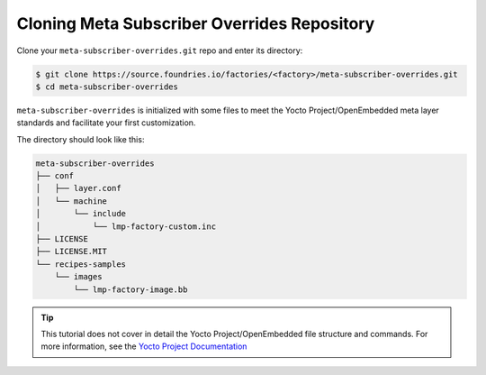 Cloning Meta Subscriber Overrides Repository
^^^^^^^^^^^^^^^^^^^^^^^^^^^^^^^^^^^^^^^^^^^^

Clone your ``meta-subscriber-overrides.git`` repo and enter its directory:

.. code-block:: console

    $ git clone https://source.foundries.io/factories/<factory>/meta-subscriber-overrides.git
    $ cd meta-subscriber-overrides

``meta-subscriber-overrides`` is initialized with some files to meet the Yocto Project/OpenEmbedded meta layer standards and facilitate your first customization.

The directory should look like this:

.. code-block:: none

    meta-subscriber-overrides
    ├── conf
    │   ├── layer.conf
    │   └── machine
    │       └── include
    │           └── lmp-factory-custom.inc
    ├── LICENSE
    ├── LICENSE.MIT
    └── recipes-samples
        └── images
            └── lmp-factory-image.bb

.. tip::

   This tutorial does not cover in detail the Yocto Project/OpenEmbedded file structure and 
   commands. For more information, see the `Yocto Project Documentation <https://docs.yoctoproject.org/>`_
